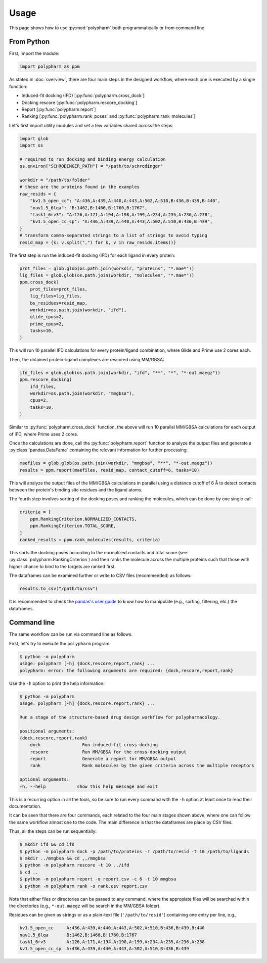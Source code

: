 Usage
=====

This page shows how to use :py:mod:`polypharm` both programmatically or from
command line.

From Python
-----------

First, import the module:

.. code-block:: python

    import polypharm as ppm

As stated in :doc:`overview`, there are four main steps in the designed
workflow, where each one is executed by a single function:

- Induced-fit docking (IFD) [:py:func:`polypharm.cross_dock`]
- Docking rescore [:py:func:`polypharm.rescore_docking`]
- Report [:py:func:`polypharm.report`]
- Ranking [:py:func:`polypharm.rank_poses` and :py:func:`polypharm.rank_molecules`]

Let's first import utility modules and set a few variables shared across
the steps:

.. code-block:: python

    import glob
    import os

    # required to run docking and binding energy calculation
    os.environ["SCHRODINGER_PATH"] = "/path/to/schrodinger"

    workdir = "/path/to/folder"
    # these are the proteins found in the examples
    raw_resids = {
        "kv1.5_open_cc": "A:436,A:439,A:440,A:443,A:502,A:510,B:436,B:439,B:440",
        "nav1.5_6lqa": "B:1462,B:1466,B:1760,B:1767",
        "task1_6rv3": "A:126,A:171,A:194,A:198,A:199,A:234,A:235,A:236,A:238",
        "kv1.5_open_cc_sp": "A:436,A:439,A:440,A:443,A:502,A:510,B:436,B:439",
    }
    # transform comma-separated strings to a list of strings to avoid typing
    resid_map = {k: v.split(",") for k, v in raw_resids.items()}

The first step is run the induced-fit docking (IFD) for each ligand in
every protein:

.. code-block:: python

    prot_files = glob.glob(os.path.join(workdir, "proteins", "*.mae*"))
    lig_files = glob.glob(os.path.join(workdir, "molecules", "*.mae*"))
    ppm.cross_dock(
        prot_files=prot_files,
        lig_files=lig_files,
        bs_residues=resid_map,
        workdir=os.path.join(workdir, "ifd"),
        glide_cpus=2,
        prime_cpus=2,
        tasks=10,
    )

This will run 10 parallel IFD calculations for every protein/ligand
combination, where Glide and Prime use 2 cores each.

Then, the obtained protein-ligand complexes are rescored using MM/GBSA:

.. code-block:: python

    ifd_files = glob.glob(os.path.join(workdir, "ifd", "**", "*", "*-out.maegz"))
    ppm.rescore_docking(
        ifd_files,
        workdir=os.path.join(workdir, "mmgbsa"),
        cpus=2,
        tasks=10,
    )

Similar to :py:func:`polypharm.cross_dock` function, the above will run
10 parallel MM/GBSA calculations for each output of IFD, where Prime
uses 2 cores.

Once the calculations are done, call the :py:func:`polypharm.report`
function to analyze the output files and generate a
:py:class:`pandas.DataFame` containing the relevant information for
further processing:

.. code-block:: python

    maefiles = glob.glob(os.path.join(workdir, "mmgbsa", "**", "*-out.maegz"))
    results = ppm.report(maefiles, resid_map, contact_cutoff=6, tasks=10)

This will analyze the output files of the MM/GBSA calculations in
parallel using a distance cutoff of 6 Å to detect contacts between the
protein's binding site residues and the ligand atoms.

The fourth step involves sorting of the docking poses and ranking the
molecules, which can be done by one single call:

.. code-block:: python

    criteria = [
        ppm.RankingCriterion.NORMALIZED_CONTACTS,
        ppm.RankingCriterion.TOTAL_SCORE,
    ]
    ranked_results = ppm.rank_molecules(results, criteria)

This sorts the docking poses according to the normalized contacts and
total score (see :py:class:`polypharm.RankingCriterion`) and then ranks
the molecule across the multiple proteins such that those with higher
chance to bind to the targets are ranked first.

The dataframes can be examined further or write to CSV files
(recommended) as follows:

.. code-block:: python

    results.to_csv("/path/to/csv")

It is recommended to check the `pandas's user guide
<https://pandas.pydata.org/docs/user_guide/index.html>`_ to know how to
manipulate (e.g., sorting, filtering, etc.) the dataframes.

Command line
------------

The same workflow can be run via command line as follows.

First, let's try to execute the ``polypharm`` program:

.. code-block:: bash

    $ python -m polypharm
    usage: polypharm [-h] {dock,rescore,report,rank} ...
    polypharm: error: the following arguments are required: {dock,rescore,report,rank}

Use the ``-h`` option to print the help information:

.. code-block:: bash

    $ python -m polypharm
    usage: polypharm [-h] {dock,rescore,report,rank} ...

    Run a stage of the structure-based drug design workflow for polypharmacology.

    positional arguments:
    {dock,rescore,report,rank}
        dock                Run induced-fit cross-docking
        rescore             Run MM/GBSA for the cross-docking output
        report              Generate a report for MM/GBSA output
        rank                Rank molecules by the given criteria across the multiple receptors

    optional arguments:
    -h, --help            show this help message and exit

This is a recurring option in all the tools, so be sure to run every
command with the ``-h`` option at least once to read their
documentation.

It can be seen that there are four commands, each related to the four
main stages shown above, where one can follow the same workflow almost
one to the code. The main difference is that the dataframes are
place by CSV files.

Thus, all the steps can be run sequentially:

.. code-block:: bash

    $ mkdir ifd && cd ifd
    $ python -m polypharm dock -p /path/to/proteins -r /path/to/resid -t 10 /path/to/ligands
    $ mkdir ../mmgbsa && cd ,,/mmgbsa
    $ python -m polypharm rescore -t 10 ../ifd
    $ cd ..
    $ python -m polypharm report -o report.csv -c 6 -t 10 mmgbsa
    $ python -m polypharm rank -o rank.csv report.csv

Note that either files or directories can be passed to any command,
where the appropiate files will be searched within the directories
(e.g., ``*-out.maegz`` will be search in the MM/GBSA folder).

Residues can be given as strings or as a plain-text file (``'/path/to/resid'``) containing one entry per line, e.g.,

.. code-block:: text

    kv1.5_open_cc     A:436,A:439,A:440,A:443,A:502,A:510,B:436,B:439,B:440
    nav1.5_6lqa       B:1462,B:1466,B:1760,B:1767
    task1_6rv3        A:126,A:171,A:194,A:198,A:199,A:234,A:235,A:236,A:238
    kv1.5_open_cc_sp  A:436,A:439,A:440,A:443,A:502,A:510,B:436,B:439
